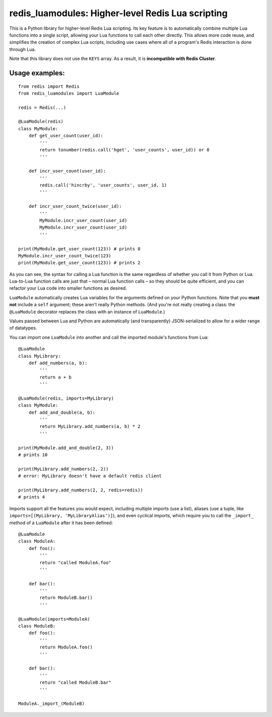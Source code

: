 ***********************************************
redis_luamodules: Higher-level Redis Lua scripting
***********************************************

This is a Python library for higher-level Redis Lua scripting. Its key feature
is to automatically combine multiple Lua functions into a single script,
allowing your Lua functions to call each other directly. This allows more code
reuse, and simplifies the creation of complex Lua scripts, including use
cases where all of a program's Redis interaction is done through Lua.

Note that this library does not use the ``KEYS`` array. As a result, it is
**incompatible with Redis Cluster**.

===============
Usage examples:
===============

::

    from redis import Redis
    from redis_luamodules import LuaModule
    
    redis = Redis(...)
    
    @LuaModule(redis)
    class MyModule:
        def get_user_count(user_id):
            '''
            return tonumber(redis.call('hget', 'user_counts', user_id)) or 0
            '''
        
        def incr_user_count(user_id):
            '''
            redis.call('hincrby', 'user_counts', user_id, 1)
            '''
        
        def incr_user_count_twice(user_id):
            '''
            MyModule.incr_user_count(user_id)
            MyModule.incr_user_count(user_id)
            '''
    
    print(MyModule.get_user_count(123)) # prints 0
    MyModule.incr_user_count_twice(123)
    print(MyModule.get_user_count(123)) # prints 2

As you can see, the syntax for calling a Lua function is the same regardless
of whether you call it from Python or Lua. Lua-to-Lua function calls are just
that – normal Lua function calls – so they should be quite efficient, and you
can refactor your Lua code into smaller functions as desired.

``LuaModule`` automatically creates Lua variables for the arguments defined on
your Python functions. Note that you **must not** include a ``self`` argument;
these aren't really Python methods. (And you're not really creating a class: the
``@LuaModule`` decorator replaces the class with an instance of ``LuaModule``.)

Values passed between Lua and Python are automatically (and transparently)
JSON-serialized to allow for a wider range of datatypes.

You can import one ``LuaModule`` into another and call the imported module's
functions from Lua::

    @LuaModule
    class MyLibrary:
        def add_numbers(a, b):
            '''
            return a + b
            '''
    
    @LuaModule(redis, imports=MyLibrary)
    class MyModule:
        def add_and_double(a, b):
            '''
            return MyLibrary.add_numbers(a, b) * 2
            '''
    
    print(MyModule.add_and_double(2, 3))
    # prints 10
    
    print(MyLibrary.add_numbers(2, 2))
    # error: MyLibrary doesn't have a default redis client
    
    print(MyLibrary.add_numbers(2, 2, redis=redis))
    # prints 4

Imports support all the features you would expect, including multiple imports
(use a list), aliases (use a tuple, like
``imports=[(MyLibrary, 'MyLibraryAlias')]``), and even cyclical imports, which
require you to call the ``_import_`` method of a ``LuaModule`` after it has
been defined::

    @LuaModule
    class ModuleA:
        def foo():
            '''
            return "called ModuleA.foo"
            '''
        
        def bar():
            '''
            return ModuleB.bar()
            '''
    
    @LuaModule(imports=ModuleA)
    class ModuleB:
        def foo():
            '''
            return ModuleA.foo()
            '''
        
        def bar():
            '''
            return "called ModuleB.bar"
            '''
    
    ModuleA._import_(ModuleB)
            
